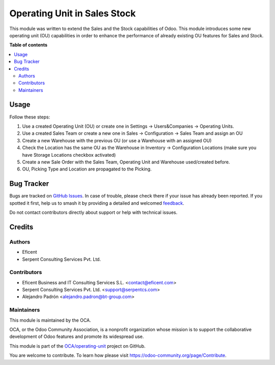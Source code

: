 =============================
Operating Unit in Sales Stock
=============================

.. 
   !!!!!!!!!!!!!!!!!!!!!!!!!!!!!!!!!!!!!!!!!!!!!!!!!!!!
   !! This file is generated by oca-gen-addon-readme !!
   !! changes will be overwritten.                   !!
   !!!!!!!!!!!!!!!!!!!!!!!!!!!!!!!!!!!!!!!!!!!!!!!!!!!!
   !! source digest: sha256:07f09d56965d25da13c7945e35be9fc22c78f2b71c3927888edc191cdb21308e
   !!!!!!!!!!!!!!!!!!!!!!!!!!!!!!!!!!!!!!!!!!!!!!!!!!!!

.. |badge1| image:: https://img.shields.io/badge/maturity-Beta-yellow.png
    :target: https://odoo-community.org/page/development-status
    :alt: Beta
.. |badge2| image:: https://img.shields.io/badge/licence-LGPL--3-blue.png
    :target: http://www.gnu.org/licenses/lgpl-3.0-standalone.html
    :alt: License: LGPL-3
.. |badge3| image:: https://img.shields.io/badge/github-OCA%2Foperating--unit-lightgray.png?logo=github
    :target: https://github.com/OCA/operating-unit/tree/17.0/sale_stock_operating_unit
    :alt: OCA/operating-unit
.. |badge4| image:: https://img.shields.io/badge/weblate-Translate%20me-F47D42.png
    :target: https://translation.odoo-community.org/projects/operating-unit-17-0/operating-unit-17-0-sale_stock_operating_unit
    :alt: Translate me on Weblate
.. |badge5| image:: https://img.shields.io/badge/runboat-Try%20me-875A7B.png
    :target: https://runboat.odoo-community.org/builds?repo=OCA/operating-unit&target_branch=17.0
    :alt: Try me on Runboat

|badge1| |badge2| |badge3| |badge4| |badge5|

This module was written to extend the Sales and the Stock capabilities
of Odoo. This module introduces some new operating unit (OU)
capabilities in order to enhance the performance of already existing OU
features for Sales and Stock.

**Table of contents**

.. contents::
   :local:

Usage
=====

Follow these steps:

1. Use a created Operating Unit (OU) or create one in Settings ->
   Users&Companies -> Operating Units.
2. Use a created Sales Team or create a new one in Sales ->
   Configuration -> Sales Team and assign an OU
3. Create a new Warehouse with the previous OU (or use a Warehouse with
   an assigned OU)
4. Check the Location has the same OU as the Warehouse in Inventory ->
   Configuration Locations (make sure you have Storage Locations
   checkbox activated)
5. Create a new Sale Order with the Sales Team, Operating Unit and
   Warehouse used/created before.
6. OU, Picking Type and Location are propagated to the Picking.

Bug Tracker
===========

Bugs are tracked on `GitHub Issues <https://github.com/OCA/operating-unit/issues>`_.
In case of trouble, please check there if your issue has already been reported.
If you spotted it first, help us to smash it by providing a detailed and welcomed
`feedback <https://github.com/OCA/operating-unit/issues/new?body=module:%20sale_stock_operating_unit%0Aversion:%2017.0%0A%0A**Steps%20to%20reproduce**%0A-%20...%0A%0A**Current%20behavior**%0A%0A**Expected%20behavior**>`_.

Do not contact contributors directly about support or help with technical issues.

Credits
=======

Authors
-------

* Eficent
* Serpent Consulting Services Pvt. Ltd.

Contributors
------------

-  Eficent Business and IT Consulting Services S.L.
   <contact@eficent.com>
-  Serpent Consulting Services Pvt. Ltd. <support@serpentcs.com>
-  Alejandro Padrón <alejandro.padron@bt-group.com>

Maintainers
-----------

This module is maintained by the OCA.

.. image:: https://odoo-community.org/logo.png
   :alt: Odoo Community Association
   :target: https://odoo-community.org

OCA, or the Odoo Community Association, is a nonprofit organization whose
mission is to support the collaborative development of Odoo features and
promote its widespread use.

This module is part of the `OCA/operating-unit <https://github.com/OCA/operating-unit/tree/17.0/sale_stock_operating_unit>`_ project on GitHub.

You are welcome to contribute. To learn how please visit https://odoo-community.org/page/Contribute.
